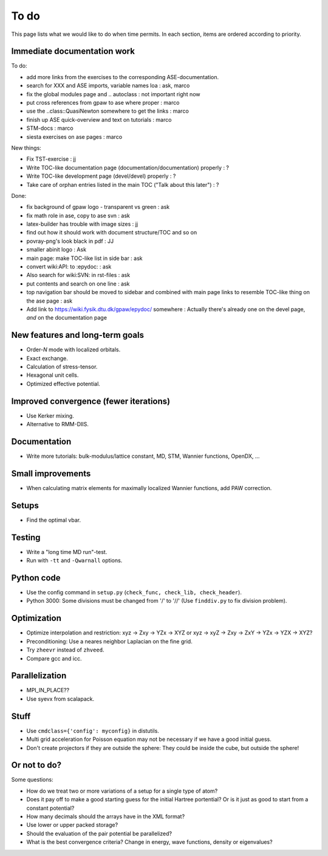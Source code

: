 .. _todo:

=====
To do
=====

This page lists what we would like to do when time permits.  In each section, items are ordered according to priority.


Immediate documentation work
============================

To do:

* add more links from the exercises to the corresponding ASE-documentation.
* search for XXX and ASE imports, variable names loa : ask, marco
* fix the global modules page and .. autoclass : not important right now
* put cross references from gpaw to ase where proper : marco
* use the ..class::QuasiNewton somewhere to get the links : marco
* finish up ASE quick-overview and text on tutorials : marco
* STM-docs : marco
* siesta exercises on ase pages  : marco

New things:

* Fix TST-exercise : jj
* Write TOC-like documentation page (documentation/documentation) properly : ?
* Write TOC-like development page (devel/devel) properly : ?
* Take care of orphan entries listed in the main TOC ("Talk about this later") : ?

Done:

* fix background of gpaw logo - transparent vs green  :  ask
* fix math role in ase, copy to ase svn : ask
* latex-builder has trouble with image sizes : jj
* find out how it should work with document structure/TOC and so on
* povray-png's look black in pdf : JJ
* smaller abinit logo : Ask
* main page:  make TOC-like list in side bar : ask
* convert wiki:API: to :epydoc: : ask
* Also search for wiki:SVN: in rst-files : ask
* put contents and search on one line : ask
* top navigation bar should be moved to sidebar and combined with main page links to resemble TOC-like thing on the ase page : ask
* Add link to https://wiki.fysik.dtu.dk/gpaw/epydoc/ somewhere : Actually there's already one on the devel page, *and* on the documentation page


New features and long-term goals
================================

* Order-*N* mode with localized orbitals.
* Exact exchange.
* Calculation of stress-tensor.
* Hexagonal unit cells.
* Optimized effective potential.


Improved convergence (fewer iterations)
=======================================

* Use Kerker mixing.
* Alternative to RMM-DIIS.


Documentation
=============

* Write more tutorials: bulk-modulus/lattice constant, MD, STM, Wannier functions, OpenDX, ...


Small improvements
==================

* When calculating matrix elements for maximally localized Wannier functions, add PAW correction.


Setups
======

* Find the optimal vbar.


Testing
=======

* Write a "long time MD run"-test.
* Run with ``-tt`` and ``-Qwarnall`` options.


Python code
===========

* Use the config command in ``setup.py`` (``check_func, check_lib, check_header``). 
* Python 3000:  Some divisions must be changed from '/' to '//' (Use ``finddiv.py`` to fix division problem).


Optimization
============

* Optimize interpolation and restriction: xyz -> Zxy -> YZx -> XYZ or xyz -> xyZ -> Zxy -> ZxY -> YZx -> YZX -> XYZ?
* Preconditioning:  Use a neares neighbor Laplacian on the fine grid.
* Try ``zheevr`` instead of ``zhveed``.
* Compare gcc and icc.


Parallelization
===============

* MPI_IN_PLACE??
* Use syevx from scalapack.


Stuff
=====

* Use ``cmdclass={'config': myconfig}`` in distutils.
* Multi grid acceleration for Poisson equation may not be necessary if we have a good initial guess.
* Don't create projectors if they are outside the sphere: They could be inside the cube, but outside the sphere!


Or not to do?
=============

Some questions:

* How do we treat two or more variations of a setup for a single type of atom?
* Does it pay off to make a good starting guess for the initial Hartree portential?  Or is it just as good to start from a constant potential?
* How many decimals should the arrays have in the XML format?  
* Use lower or upper packed storage?
* Should the evaluation of the pair potential be parallelized?
* What is the best convergence criteria? Change in energy, wave functions, density or eigenvalues?
